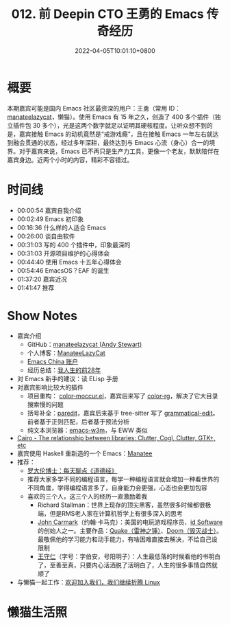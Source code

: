 #+TITLE: 012. 前 Deepin CTO 王勇的 Emacs 传奇经历
#+DATE: 2022-04-05T10:01:10+0800
#+LASTMOD: 2022-04-05T15:41:54+0800
#+PODCAST_MP3: https://aod.cos.tx.xmcdn.com/storages/4586-audiofreehighqps/17/FC/GKwRIUEGIZ0kAzYs3AE1ndEd.m4a
#+PODCAST_DURATION: 01:50:56
#+PODCAST_LENGTH: 53202939
#+PODCAST_IMAGE_SRC: guests/manateelazycat.jpg
#+PODCAST_IMAGE_ALT: manateelazycat

* 概要
本期嘉宾可能是国内 Emacs 社区最资深的用户：王勇（常用 ID： [[https://manateelazycat.github.io/about.html][manateelazycat]]，懒猫）。使用 Emacs 有 15 年之久，创造了 400 多个插件（独立插件包 30 多个），光是这两个数字就足以证明其硬核程度。让听众想不到的是，嘉宾接触 Emacs 的动机竟然是“戒游戏瘾”，且在接触 Emacs 一年左右就达到融会贯通的状态，经过多年深耕，最终达到与 Emacs 心流（身心）合一的境界。对于嘉宾来说，Emacs 已不再只是生产力工具，更像一个老友，默默陪伴在嘉宾身边。近两个小时的内容，精彩不容错过。
* 时间线
- 00:00:54 嘉宾自我介绍
- 00:02:49 Emacs 初印象
- 00:16:36 什么样的人适合 Emacs
- 00:26:00 谈自由软件
- 00:31:03 写的 400 个插件中，印象最深的
- 00:31:03 开源项目维护的心得体会
- 00:44:40 使用 Emacs 十五年心得体会
- 00:54:46 EmacsOS？EAF 的诞生
- 01:37:20 嘉宾近况
- 01:41:47 推荐

* Show Notes
- 嘉宾介绍
  - GitHub：[[https://github.com/manateelazycat][manateelazycat (Andy Stewart)]]
  - 个人博客：[[https://manateelazycat.github.io/][ManateeLazyCat]]
  - [[https://emacs-china.org/u/manateelazycat/summary][Emacs China 账户]]
  - 经历总结：[[https://manateelazycat.github.io/life/2016/03/03/my-life-before-28-years.html][我人生的前28年]]
- 对 Emacs 新手的建议：读 ELisp 手册
- 对嘉宾影响比较大的插件
  - 项目重构： [[https://www.emacswiki.org/emacs/color-moccur.el][color-moccur.el]]，嘉宾后来写了 [[https://github.com/manateelazycat/color-rg][color-rg]]，解决了它大目录搜索慢的问题
  - 括号补全：[[https://github.com/emacsmirror/paredit][paredit]]，嘉宾后来基于 tree-sitter 写了 [[https://github.com/manateelazycat/grammatical-edit][grammatical-edit]]。前者基于正则匹配，后者基于预法分析
  - 纯文本浏览器：[[https://github.com/emacs-w3m/emacs-w3m][emacs-w3m]]，与 EWW 类似
- [[Https://stackoverflow.com/questions/9005698/the-relationship-between-libraries-clutter-cogl-clutter-gtk-etc][Cairo - The relationship between libraries: Clutter, Cogl, Clutter, GTK+, etc]]
- 嘉宾使用 Haskell 重新造的一个 Emacs：[[https://wiki.haskell.org/Manatee][Manatee]]
- 推荐：
  - [[https://www.ximalaya.com/album/3623979][罗大伦博士：每天聊点《道德经》]]
  - 推荐大家多学不同的编程语言，每学一种编程语言就会增加一种看世界的不同角度，学得编程语言多了，自身能力会更强，心态也会更加包容
  - 喜欢的三个人，这三个人的经历一直激励着我
    - Richard Stallman：世界上现存的顶尖黑客，虽然很多时候都很极端，但是RMS老人家在计算机哲学上有很多深入的思考
    - [[https://en.wikipedia.org/wiki/John_Carmack][John Carmark]]（约翰·卡马克）：美国的电玩游戏程序员、[[https://zh.wikipedia.org/wiki/Id_Software][id Software]]的创始人之一。主要作品：[[https://en.wikipedia.org/wiki/Quake_(series)][Quake（雷神之锤）]]、[[https://en.wikipedia.org/wiki/Doom_(franchise)][Doom（毁灭战士）]]。最敬佩他的学习能力和动手能力，有啥困难直接去解决，不给自己设限制
    - [[https://zh.wikipedia.org/wiki/%E7%8E%8B%E5%AE%88%E4%BB%81][王守仁]]（字号：字伯安，号阳明子）：人生最低落的时候看他的书明白了，至善至真，只要内心活洒脱了活明白了，人生的很多事情自然就顺了
- 与懒猫一起工作：[[https://manateelazycat.github.io/work/2022/03/31/join-us.html][欢迎加入我们，我们继续折腾 Linux]]
* 懒猫生活照
[[/images/manateelazycat1.jpg]]
[[/images/manateelazycat2.jpg]]
[[/images/manateelazycat3.jpg]]
